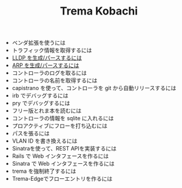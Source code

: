 #+TITLE: Trema Kobachi

- ベンダ拡張を使うには
- トラフィック情報を取得するには
- [[./lldp.org][LLDP を生成/パースするには]]
- [[./arp.org][ARP を生成/パースするには]]
- コントローラのログを取るには
- コントローラの名前を取得するには
- capistrano を使って、コントローラを git から自動リリースするには
- irb でデバッグするには
- pry でデバッグするには
- フリー版とれま本を読むには
- コントローラの情報を sqlite に入れるには
- プロアクティブにフローを打ち込むには
- パスを張るには
- VLAN ID を書き換えるには
- Sinatraを使って、REST APIを実装するには
- Rails で Web インタフェースを作るには
- Sinatra で Web インタフェースを作るには
- trema を強制終了するには
- Trema-Edgeでフローエントリを作るには
